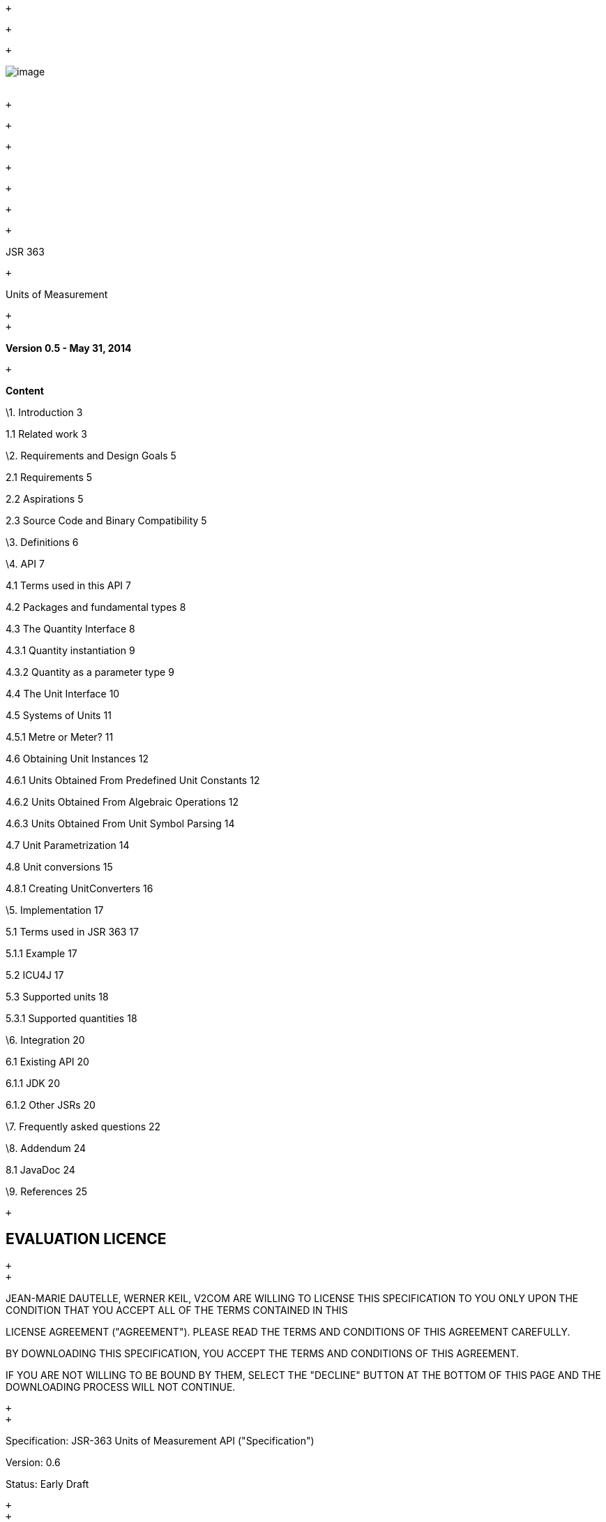  +

 +

 +

image:jsr363-0.5_html_c5bd901b.jpg[image] +
 +

 +

 +

 +

 +

 +

 +

 +

JSR 363

 +

Units of Measurement

 +
 +

*Version 0.5 - May 31, 2014*

 +

*Content*

\1. Introduction 3

1.1 Related work 3

\2. Requirements and Design Goals 5

2.1 Requirements 5

2.2 Aspirations 5

2.3 Source Code and Binary Compatibility 5

\3. Definitions 6

\4. API 7

4.1 Terms used in this API 7

4.2 Packages and fundamental types 8

4.3 The Quantity Interface 8

4.3.1 Quantity instantiation 9

4.3.2 Quantity as a parameter type 9

4.4 The Unit Interface 10

4.5 Systems of Units 11

4.5.1 Metre or Meter? 11

4.6 Obtaining Unit Instances 12

4.6.1 Units Obtained From Predefined Unit Constants 12

4.6.2 Units Obtained From Algebraic Operations 12

4.6.3 Units Obtained From Unit Symbol Parsing 14

4.7 Unit Parametrization 14

4.8 Unit conversions 15

4.8.1 Creating UnitConverters 16

\5. Implementation 17

5.1 Terms used in JSR 363 17

5.1.1 Example 17

5.2 ICU4J 17

5.3 Supported units 18

5.3.1 Supported quantities 18

\6. Integration 20

6.1 Existing API 20

6.1.1 JDK 20

6.1.2 Other JSRs 20

\7. Frequently asked questions 22

\8. Addendum 24

8.1 JavaDoc 24

\9. References 25

 +

EVALUATION LICENCE
------------------

 +
 +

JEAN-MARIE DAUTELLE, WERNER KEIL, V2COM ARE WILLING TO LICENSE THIS
SPECIFICATION TO YOU ONLY UPON THE CONDITION THAT YOU ACCEPT ALL OF THE
TERMS CONTAINED IN THIS

LICENSE AGREEMENT ("AGREEMENT"). PLEASE READ THE TERMS AND CONDITIONS OF
THIS AGREEMENT CAREFULLY.

BY DOWNLOADING THIS SPECIFICATION, YOU ACCEPT THE TERMS AND CONDITIONS
OF THIS AGREEMENT.

IF YOU ARE NOT WILLING TO BE BOUND BY THEM, SELECT THE "DECLINE" BUTTON
AT THE BOTTOM OF THIS PAGE AND THE DOWNLOADING PROCESS WILL NOT
CONTINUE.

 +
 +

Specification: JSR-363 Units of Measurement API ("Specification")

Version: 0.6

Status: Early Draft

 +
 +

Jean-Marie Dautelle, Werner Keil, V2COM: <insert full corporate name>
("Jean-Marie Dautelle, Werner Keil, V2COM")

 +
 +

Release: 2014

 +
 +

Copyright 2014 Jean-Marie Dautelle, Werner Keil, V2COM

All rights reserved.

 +
 +

NOTICE

 +
 +

The Specification is protected by copyright and the information
described therein may be protected by one or more U.S. patents, foreign
patents, or pending applications. Except as provided under the following
license, no part of the Specification may be reproduced in any form by
any means without the prior written authorization of Jean-Marie
Dautelle, Werner Keil, V2COM and their licensors, if any. Any use of the
Specification and the information described therein will be governed by
the terms and conditions of this Agreement.

 +
 +

Subject to the terms and conditions of this license, including your
compliance with Paragraphs 1, 2 and 3 below, Jean-Marie Dautelle, Werner
Keil, V2COM hereby

grants you a fully-paid, non-exclusive, non-transferable, limited
license (without the right to sublicense) under Jean-Marie Dautelle,
Werner Keil, V2COM's

intellectual property rights to:

 +
 +

\1. Review the Specification for the purposes of evaluation. This
includes:

\(i) developing implementations of the Specification for your internal,
non-commercial use;

\(ii) discussing the Specification with any third party; and (iii)
excerpting brief portions of the Specification in oral or written
communications which discuss the Specification provided that such
excerpts do not in the aggregate constitute a significant portion of the
Specification.

 +
 +

\2. Distribute implementations of the Specification to third parties for
their testing and evaluation use, provided that any such implementation:

\(i) does not modify, subset, superset or otherwise extend the Licensor
Name Space, or include any public or protected packages, classes, Java
interfaces,

fields or methods within the Licensor Name Space other than those
required/authorized by the Specification or Specifications being
implemented;

\(ii) is clearly and prominently marked with the word "UNTESTED" or
"EARLY ACCESS" or "INCOMPATIBLE" or "UNSTABLE" or "BETA" in any list of
available builds

and in proximity to every link initiating its download, where the list
or link is under Licensee's control; and

\(iii) includes the following notice:

 +
 +

"This is an implementation of an early-draft specification developed
under the Java Community Process (JCP) and is made available for testing
and evaluation

purposes only. The code is not compatible with any specification of the
JCP."

 +
 +

\3. Distribute applications written to the Specification to third
parties for their testing and evaluation use, provided that any such
application includes the

following notice:

"This is an application written to interoperate with an early-draft
specification developed under the Java Community Process (JCP) and is
made available for

testing and evaluation purposes only. The code is not compatible with
any specification of the JCP."

 +
 +

The grant set forth above concerning your distribution of
implementations of the Specification is contingent upon your agreement
to terminate development and

distribution of your implementation of early draft upon final completion
of the Specification. If you fail to do so, the foregoing grant shall be
considered

null and void. Other than this limited license, you acquire no right,
title or interest in or to the Specification or any other

Jean-Marie Dautelle, Werner Keil, V2COM intellectual property, and the
Specification may only be used in accordance with the license terms set
forth herein.

This license will expire on the earlier of:

\(a) two (2) years from the date of Release listed above;

\(b) the date on which the final version of the Specification is
publicly released; or

\(c) the date on which the Java Specification Request (JSR) to which the
Specification corresponds is withdrawn.

In addition, this license will terminate immediately without notice from
Jean-Marie Dautelle, Werner Keil, V2COM if you fail to comply with any
provision

of this license. Upon termination, you must cease use of or destroy the
Specification.

 +
 +

"Licensor Name Space" means the public class or interface declarations
whose names begin with "java", "javax", "com.oracle" or their
equivalents in any subsequent

naming convention adopted through the Java Community Process, or any
recognized successors or replacements thereof

 +
 +

TRADEMARKS

 +
 +

No right, title, or interest in or to any trademarks, service marks, or
trade names of Jean-Marie Dautelle, Werner Keil, V2COM or Jean-Marie
Dautelle,

Werner Keil, V2COM's licensors is granted hereunder. Java and
Java-related logos, marks and names are trademarks or registered
trademarks of Oracle America, Inc.

in the U.S. and other countries.

 +
 +

DISCLAIMER OF WARRANTIES

 +
 +

THE SPECIFICATION IS PROVIDED "AS IS" AND IS EXPERIMENTAL AND MAY
CONTAIN DEFECTS OR DEFICIENCIES WHICH CANNOT OR WILL NOT BE CORRECTED BY
JEAN-MARIE DAUTELLE,

WERNER KEIL, V2COM. JEAN-MARIE DAUTELLE, WERNER KEIL, V2COM MAKE NO
REPRESENTATIONS OR WARRANTIES, EITHER EXPRESS OR IMPLIED, INCLUDING BUT
NOT LIMITED TO,

WARRANTIES OF MERCHANTABILITY, FITNESS FOR A PARTICULAR PURPOSE, OR
NON-INFRINGEMENT THAT THE CONTENTS OF THE SPECIFICATION ARE SUITABLE FOR
ANY PURPOSE OR

THAT ANY PRACTICE OR IMPLEMENTATION OF SUCH CONTENTS WILL NOT INFRINGE
ANY THIRD PARTY PATENTS, COPYRIGHTS, TRADE SECRETS OR OTHER RIGHTS.

This document does not represent any commitment to release or implement
any portion of the Specification in any product.

 +
 +

THE SPECIFICATION COULD INCLUDE TECHNICAL INACCURACIES OR TYPOGRAPHICAL
ERRORS. CHANGES ARE PERIODICALLY ADDED TO THE INFORMATION THEREIN;

THESE CHANGES WILL BE INCORPORATED INTO NEW VERSIONS OF THE
SPECIFICATION, IF ANY. JEAN-MARIE DAUTELLE, WERNER KEIL, V2COM MAY MAKE
IMPROVEMENTS AND/OR CHANGES TO

THE PRODUCT(S) AND/OR THE PROGRAM(S) DESCRIBED IN THE SPECIFICATION AT
ANY TIME.

Any use of such changes in the Specification will be governed by the
then-current license for the applicable version of the Specification.

 +
 +

LIMITATION OF LIABILITY

 +
 +

TO THE EXTENT NOT PROHIBITED BY LAW, IN NO EVENT WILL JEAN-MARIE
DAUTELLE, WERNER KEIL, V2COM OR THEIR LICENSORS BE LIABLE FOR ANY
DAMAGES, INCLUDING

WITHOUT LIMITATION, LOST REVENUE, PROFITS OR DATA, OR FOR SPECIAL,
INDIRECT, CONSEQUENTIAL, INCIDENTAL OR PUNITIVE DAMAGES, HOWEVER CAUSED
AND

REGARDLESS OF THE THEORY OF LIABILITY, ARISING OUT OF OR RELATED TO ANY
FURNISHING, PRACTICING, MODIFYING OR ANY USE OF THE SPECIFICATION, EVEN
IF

Jean-Marie Dautelle, Werner Keil, V2COM AND/OR THEIR LICENSORS HAVE BEEN
ADVISED OF THE POSSIBILITY OF SUCH DAMAGES.

 +
 +

 +
 +

You will hold Jean-Marie Dautelle, Werner Keil, V2COM (and their
licensors) harmless from any claims based on your use of the
Specification for any purposes other

than the limited right of evaluation as described above, and from any
claims that later versions or releases of any Specification furnished to
you are incompatible

with the Specification provided to you under this license.

 +
 +

 +
 +

RESTRICTED RIGHTS LEGEND

 +
 +

If this Software is being acquired by or on behalf of the U.S.
Government or by a U.S. Government prime contractor or subcontractor (at
any tier), then the

Government's rights in the Software and accompanying documentation shall
be only as set forth in this license; this is in accordance with 48
C.F.R. 227.7201

through 227.7202-4 (for Department of Defense (DoD) acquisitions) and
with 48 C.F.R. 2.101 and 12.212 (for non-DoD acquisitions).

 +
 +

REPORT

 +
 +

You may wish to report any ambiguities, inconsistencies or inaccuracies
you may find in connection with your evaluation of the Specification
("Feedback").

To the extent that you provide Jean-Marie Dautelle, Werner Keil, V2COM
with any Feedback, you hereby:

\(i) agree that such Feedback is provided on a non-proprietary and
non-confidential basis, and

\(ii) grant Jean-Marie Dautelle, Werner Keil, V2COM a perpetual,
non-exclusive, worldwide, fully paid-up, irrevocable license, with the
right to sublicense through

multiple levels of sublicensees, to incorporate, disclose, and use
without limitation the Feedback for any purpose related to the
Specification and future versions,

implementations, and test suites thereof.

 +
 +

GENERAL TERMS

 +
 +

Any action related to this Agreement will be governed by California law
and controlling U.S. federal law. The U.N. Convention for the
International Sale of Goods

and the choice of law rules of any jurisdiction will not apply.

 +
 +

 +
 +

The Specification is subject to U.S. export control laws and may be
subject to export or import regulations in other countries. Licensee
agrees to comply strictly

with all such laws and regulations and acknowledges that it has the
responsibility to obtain such licenses to export, re-export or import as
may be required after

delivery to Licensee.

 +
 +

This Agreement is the parties' entire agreement relating to its subject
matter. It supersedes all prior or contemporaneous oral or written
communications, proposals,

conditions, representations and warranties and prevails over any
conflicting or additional terms of any quote, order, acknowledgment, or
other communication between

the parties relating to its subject matter during the term of this
Agreement. No modification to this Agreement will be binding, unless in
writing and signed by an

authorized representative of each party.

= Introduction

A framework supporting robust representation and correct handling of
quantities is a basic need of Java developers across domains including
science, engineering, medicine, finance or manufacturing. Currently,
developers have the unenviable option to either use an inadequate model
of measurement or to painstakingly create a custom solution. Either
choice can lead to significant programmatic errors. The default practice
of modeling a measure as a simple number with no regard to the units it
represents creates fragile code, as the value may easily be
misinterpreted if the unit must be inferred solely from contextual
clues. For example, it may be unclear whether a person's mass is
expressed in pounds, kilograms, or stones.

A standard solution is both safer and more efficient, saving developers'
valuable time for domain-specific work. Unit-API proposes to establish
safe and useful methods for modeling physical quantities. The
specification includes:

* Interfaces and abstract classes with methods supporting unit
operations including:
* Checking of unit compatibility
* Expression of measurement in various units
* Arithmetic operations on units
* Concrete classes implementing standard unit types (such as base and
derived) and unit conversions
* Concrete classes for parsing and formatting textual unit
representations
* A “database” or equivalent repository of predefined units

== Related Work

The library presented in this API takes its inspiration from some
sources:

* Scientific and Engineering C++ [BART_NACKMAN] presents the
implementation strategy used in this framework, which is to derive every
every kind of units from a small set of base units raised to arbitrary
integer power. Barton and Nackman provide type safety by using the C++
`template` feature in a way that can not be transposed to Java,
nevertheless their principles still apply.
* University Corporation for Atmospheric Research
(UCAR)link:#sdfootnote1sym[^1^] implements a Java units library based on
`Unit` and `Converter` types, which are the foundation of this API
(despite `Quantity` being the facade that many users will see). The UCAR
library is used in the NetCDF Java products, which are extensively used
in the oceanographic and meteorological communities.
* Brochure on the International System of Units defines base and derived
units, and provides the minimal set of units that this API expects to be
present in every implementation.
* Curl, a dynamic language for Web Applications and RIA development
which includes Units of Measure support, especially `Quantity     `and
`Unit`as the two main parts of the API. While the language is not in all
parts comparable to Java, Unit support is to a large extent. [CUL_QUANT]
and [CURL_WHIRL]
* Andrew Kennedy, both with his thesis and works on the topic
[KENNEDY1996] as well as recent implementations using languages like F#
and others [AKENN]
* In [FOWLER1996], Martin Fowler analyzed this problem but we needed and
implemented a more general model.
* Works on other Object-Oriented languages like Smalltalk which clearly
had influence on Java in other areas [ACONCAGUA] or [INGALLS] while
similar to other languages some elements like multiple polymorphism are
out of scope.
* Contributions came from JSR-275 [JSR-275] and JSR-108 an earlier JCP
approach to Units of Measurement in Java [JSR-108]
* While specific to Date and Time only and currently inactive, [JSR-310]
is somewhat related and where beneficial to the platform synergies may
arise should JSR-310 progress further.

Java language changes – like the ones proposed in Object-Oriented Units
of Measurement [ALLEN2004] and A Java Extension With Support for
Dimensions [DELFT1999] – are out of scope for this API.

= Requirements and Design Goals

== Requirements

Core API requirements include the following:

* No change to the Java Virtual Machine
* Do no numerical harm. The unit framework should in no way impact
business logic.
* Interoperability with code that does not use the unit framework
defined in the API
* Support for user-defined dimensions, units, quantities and systems of
units.
* Support for strict symbol parsing, including:
* Metric Prefixes (as described in § 5.3) solely for use with Système
International (SI) units.
* Other Prefixes (e.g. locale or culture specific) with all units, but
with contextually limited parsing and formatting (they may be displayed
simply as _“unit*N”_ in another context).
* Support for run-time queries on (and printing of) units, measurements,
and dimensions. For example, a unit that is (kg^1^·m^1^·s^-2^) should be
able to expose the dimensions (kg, m, s), the exponents of those
dimensions (1, 1, -2), and/or the name of the unit (if there is a
defined name) at run-time.

2.2 Aspirations
~~~~~~~~~~~~~~~

The following features are considered important to the success of the
API:

* Small or no run-time overhead compared with an implementation not
using Unit-API.
* Support for the use of more than one unit system simultaneously. For
example, a program should be able to simultaneously operate on SI, CGS,
and imperial units.
* Compile-time detection of dimension errors when sufficient information
is available for a compile-time check.
* Support for fractional exponents, such as kg^3/2^. Fractional
exponents sometimes appear as a partial result on the way to a final
value.

2.3 Source Code and Binary Compatibility
~~~~~~~~~~~~~~~~~~~~~~~~~~~~~~~~~~~~~~~~

Java 6 source code constructs and compilers will be used. Many uses of
the proposed package have been discussed on Java ME platforms, such as
remote monitoring and sensor equipment. These platforms currently
support only limited subsets of the Java 2 APIs. However, Oracle's
proposed unification of Java SE and ME opens the possibility that
Unit-API could one day work in a mobile subset or profile. Unit-API
implementations should avoid creating additional barriers to eventual
support for the Java ME platform.

3. Definitions
--------------

The measurement of a physical quantity is an estimation of its magnitude
in relationship to a well-known quantity of the same kind, which we take
for unity. For example “5 metres” is an estimate of an object's length
relative to another length, the metre, which we adopt in this
examplelink:#sdfootnote2sym[^2^] as the standard unit of length. A
similar approach can be taken for monetary quantities, providing that a
monetary unit is properly defined.

This definition assumes a zero-based linear scale. However measurements
can be _expressed_ using different scales for convenience. For example a
measurement in Celsius degrees can be though as a measurement in Kelvin
degrees offset by 273.15 degrees for convenience. A measurement in
decibel can be though as a power measurement expressed on a logarithmic
scale.

The term 'measurement' is also used in a looser fashion, to refer to the
arbitrary assignment of numbers to represent scale. For example the
http://en.wikipedia.org/wiki/Mohs_scale_of_mineral_hardness[Mohs scale
of mineral hardness] characterizes the scratch resistance of various
minerals according to the ability of a harder mineral to scratch a
softer mineral. This scale indicates that quartz is harder than calcite,
but not how much harder. It is a strictly ordinal scale. Quantities
expressed according such scales are comparable but not additive.

A measurement can also be an exact quantity. For example, we can
determine that there are exactly 12 eggs in a carton by counting them.

4. API
------

4.1 Terms used in this API
~~~~~~~~~~~~~~~~~~~~~~~~~~

The Java classes defined in this specification are not limited in
application to physical quantities. The same API can be applied to
monetary quantities, or to user-defined scales, including ordinal
scales.

Consequently, the terms “quantity” and “unit” should be taken in their
general sense unless otherwise specified, as in “physical quantity” or
“physical unit”.

Quantity:
+++++++++

Any type of quantitative property or attribute of a thing.

For example, 'temperature', 'volume', 'pressure', 'molecular mass' and
'internal energy' are quantitative properties which can be used to
describe the state of a confined gas.

* A unit is not needed to express a quantity. For example, Alice can
quantify the mass of her shoe by handling it. A unit is not needed to do
quantitative arithmetic, either. Alice can add the mass of her left shoe
and the mass of her right shoe by placing them both in the pan of a
balance.
* Units are needed to represent _measurable_ quantities in a computer,
on paper, on a network, etc.

In this API, quantities are restricted to the measurable ones: only the
quantities that can be expressed as the combination of a numerical value
and a unit are supported. This is sometime considered as a
partiallink:#sdfootnote3sym[^3^] definition of Measure rather than
Quantity. Nevertheless this API uses the “quantity” term for consistency
with usage in other frameworks, because the concept of quantity is
needed anyway for units parametrization, and for avoiding the
introduction of both concepts in the library.

Dimension:
++++++++++

One of the fundamental aspects of quantities, such as length (_L_), mass
(_M_), time (_T_), or a combination thereof (_ML_/_T²,_ the dimension of
force).

Dimension expresses a property without any concept of magnitude. We can
talk about length (_L_) without any implication that we are talking
about any particular length. Two or more quantities are said to be
commensurable if they have the same dimensions. Quantities that are
commensurable can be meaningfully compared.

Unit:
+++++

A quantity adopted as a standard, in terms of which the magnitude of
other quantities of the same dimension can be stated.

Units are created from some well-known quantity taken as a reference.
Regardless of how it is created, a unit can be expressed as a quantity
of other units with the same dimension. For example, the foot unit
corresponds to a quantity of 0.3048 metres.

System of units:
++++++++++++++++

A set of base and derived units chosen as standards for specifying
measurements. Examples include the SI and Imperial System.

4.2 Packages and fundamental types
~~~~~~~~~~~~~~~~~~~~~~~~~~~~~~~~~~

This specification comprises two packages:

`javax.measure.quantity`and `javax.measure`

The main types of this API, `Measurement, Q``uantity,``Dimension` and
`Unit`, are defined in the `javax.measure`package.

The `javax.measure.quantity` package defines quantity types (e.g. Mass,
Length), while the `javax.measure` package defines the units in which
quantities can be expressed (e.g. gram, metre). Quantities and units
work in synergy through use of Java Generics.

4.3 The Quantity Interface
~~~~~~~~~~~~~~~~~~~~~~~~~~

The parent interface for all quantities is `javax.measure.``Quantity`:

image:jsr363-0.5_html_f08702b7.jpg[image] +
 +
 +

This interface represents a quantitative property or attribute of some
thing. Mass, time, distance, heat, and angular separation are among the
familiar examples of quantitative properties. This API supports only
measurable quantities – all `Quantity` instances are conceptually
(`Number`, `Unit&lt;Q&gt;`) tuples.

It further contains a converter method
`getValue(Unit&lt;Q&gt;)``to convert the value to a desired target unit:`

public Number getValue(Unit&lt;Q&gt; unit) \{

return getUnit().getConverterTo(unit).convert(getValue());

}

For lower level or performance critical applications (like measuring
devices, POS, RFID,...) `Quantity` provides 2 additional methods to
convert values directly into a target unit. They are more useful as
meta-data converted to the application internal representation
(typically a `double` primitive type in some fixed units) before
computation or further processing begin. For this purpose, the
`Quantity` interface provides the `longValue(Unit&lt;Q&gt;)` and
`doubleValue(Unit&lt;Q&gt;)` convenience methods. We encourage developers to
prefer them when possible, because they are safer (they force the target
unit to be specified) and avoid significant boiler plate. For example
the `doubleValue(Unit&lt;Q&gt;)` method is equivalent to the following
codelink:#sdfootnote4sym[^4^]:

public double doubleValue(Unit&lt;Q&gt; unit) \{

return getUnit().getConverterTo(unit).convert(getValue().doubleValue());

}

With such method, user code like below are much easier to write:

Time calculateTravelTime(Length distance, Velocity velocity) \{

double seconds = distance.doubleValue(METRE) / +
 velocity.doubleValue(METRE_PER_SECOND);

return QuantityFactory.getInstance(Time.class).create(seconds, SECOND);

}

The more fundamental `getValue()` and `getUnit()` methods are more
useful in situations where the `Quantity` type (and consequently the
valid units that can be passed to `doubleValue(Unit&lt;Q&gt;)`) are unknown at
compile-time, or when the measurement need to be expressed in its
original unitslink:#sdfootnote5sym[^5^].

4.3.1 Quantity instantiation
^^^^^^^^^^^^^^^^^^^^^^^^^^^^

A `QuantityFactory```can be used to generate simple quantities.

*Time* t *= QuantityFactory.getInstance(Time.class).create(12,
MILLI(SECOND));*

*Length* len *= QuantityFactory.getInstance(Length.class).create(34.5,
MILES);*

4.3.2 Quantity as a parameter type
^^^^^^^^^^^^^^^^^^^^^^^^^^^^^^^^^^

Classes implementing the `Quantity` interface, sometimes referred to as
'quantity types', are typically used as type parameters to characterize
a parametrized class, allowing generics' compile-time type checking to
detect mismatches between a parametrized variable and the instantiated
value assigned to it.

*Thread.wait(long, Unit*<Time>*);* // Unit parametrized with Quantity.

*Sensor*<Temperature> *sensor ...* // Generic sensor.

*QuantityFactory factory = QuantityFactory.getInstance(Mass.class); +
Mass mass = factory.create(180, POUND);*

*Vector3D*<Velocity> *aircraftSpeed*

*= new Vector3D(12.0, 34.0, -45.5, METRE_PER_SECOND);*

 +

4.4 The Unit Interface
~~~~~~~~~~~~~~~~~~~~~~

The second (and last) fundamental interface with which the user needs to
become familiar is `javax.measure.``Unit.` The unit class represents a
well-known quantity that has been adopted as a standard of measurement.
For example “kilometre“ and “watt“ are units.

 +
 +

image:jsr363-0.5_html_9ac8d7d1.jpg[image] +
 +
 +

Units and quantities are defined in terms of each other, but are
distinct. “5 kilometres” is a quantity, but is not a unit. While `Unit`
could have been defined as a subtype of `Quantity`, in the sense of “is
a kind of”, this specification avoids creating this relationship in
order to discourage the abuse of `Unit` as a general-purpose
implementation of `Quantity`.

Quantity and `Unit` are both parametreized by a quantity type (§ 4.7).

The dimensions of a unit (`javax.measure.``Dimension`) can be retrieved
at run-time from the unit class. At compile-time, the dimensions must be
inferred from its quantity type.

*Example:* “centimetre“ is a unit. “2.54 centimetres“ is a quantity of
type Length. This quantity can also be used as the definition of a new
length unit called “inch”. Note that “1 inch” (the quantity) and “inch”
(the unit) are not synonymous. In this API, they are represented by two
distinct types having no common ancestor other than Object.

All numerical values that result from a measurement are associated,
directly or indirectly, to a unit. The simplest measure is the
combination of a numerical value with a unit. Such measures can be
created directly through the QuantityFactory class.

The association of many numerical values to the same unit can be
aggregated into container objects such as vectors, columns in a table,
remote sensing data, etc. Such constructs outline a means of storing
homogeneous measurements. For example, a vector can be defined as a
quantity with both a magnitude and a direction, specified by an array of
values associated with a shared unit:

*public class* *Vector*<Q extends Quantity> ** *implements*
*Quantity*&lt;Q&gt; *\{*

*double[]* values;

*Unit*&lt;Q&gt; unit; // Single unit for all vector components.

...

*}*

Associating a single unit with a large set of numerical values is not
only more efficient of storage space, it is also more performant since
the formula to convert the values to another unit must be determined
only once for a whole vector. A single unit can also be associated to
more complex objects, like matrices or collections.

Since the same `Unit` instances are typically referenced by a large
number of quantity objects, immutability is essential as the cost of
cloning each unit (defensively copying) would be prohibitive. `Unit`
instances are immutable and thus thread-safe. They are safe for use as
final static constants.

4.5 Systems of Units
~~~~~~~~~~~~~~~~~~~~

A system of units is a set of units chosen as standards for specifying
measurements. A system contains a small set of well-defined units,
called base units, which by convention are regarded as dimensionally
independent of other base units. It also contains a larger set of
derived units formed as products of exponentiated base units. A widely
used units system is the Metric System, or SI.

image:jsr363-0.5_html_e89d050b.jpg[image]

Base units in SI include metre (m), kilogram (kg) and second (s).
Derived units in SI comprise square metre (m²), watt (m²∙kg∙s⁯^-^³),
etc. Some derived units have been given special names and symbols for
convenience. For example the above-cited watt derived unit is
represented by the symbol W.

In the MetricSystem, the base and derived units form a coherent set of
units, where coherent means that those units are mutually related by
rules of multiplication and division with no numerical factor other than
1 (BIPM, 1998).

Systems of units may share the same units. For example, the Imperial
System would have many of the units already defined in USCustomarySystem
(e.g. `ImperialSystem.FOOT`*)*.

4.5.1 Metre or Meter?
^^^^^^^^^^^^^^^^^^^^^

The former is British spelling and the later is U.S. An on-line
dictionary of English gives the following explanation: “a metre is a
measure and a meter a measuring device”. The BIPM brochure, ISO 31 and
Wikipedia use “metre”, while NIST use “meter” (e.g. NIST SP 1038). For
this specification, we retained the BIPM "meter" spelling in the text
unless explicitely required otherwise. All SI constants names (e.g.
MetricSystem.METRE) use the BIPM spelling, but for USCustomarySystem and
systems which may derive from it an alias called METER is offered.
Similarly for other cases like liter vs. litre. Those unit types are
equal.

4.6 Obtaining Unit Instances
~~~~~~~~~~~~~~~~~~~~~~~~~~~~

`Unit` instances can be obtained in a number of ways. The easiest way is
to use one of the predefined constants provided in various
`SystemOfUnits` subclasses like `MetricSystem` (§ 4.6.1). Because the
constants are known to the compiler, this approach also provides
compile-time checking as discussed in § 4.7. New units can also be
created by applying algebraic operations to existing units (§ 4.6.2), or
by parsing a unit symbol (§ 4.6.3).

4.6.1 Units Obtained From Predefined Unit Constants
^^^^^^^^^^^^^^^^^^^^^^^^^^^^^^^^^^^^^^^^^^^^^^^^^^^

System units can usually be obtained as class members of a system of
units. SystemOfUnits subclasses are encouraged (but not required) to
expose all their system units as static final constants. For example the
`MetricSystem` class provides static constants like `METRE` ** (a basic
unit) or `WATT` (a derived unit).

In the particular case of the `MetricSystem` class, a set of static
methods is also provided for obtaining multiples or sub-multiples of
system units. Method names mirror SI prefix names but are uppercase.
Exampleslink:#sdfootnote6sym[^6^]:

*Unit*&lt;Length&gt; *m = MetricSystem.METRE;*

*Unit*&lt;Length&gt; *km = MetricSystem.KILO(MetricSystem.METRE);*

*Unit*&lt;Energy&gt; *kW = MetricSystem.KILO(MetricSystem.WATT);*

`Unit` instances returned by one of these methods provide type safety
through unit parametrization (the `&lt;Length&gt;` and `&lt;Energy&gt;` type
parameters). This feature will be discussed more extensively in § 4.7.

4.6.2 Units Obtained From Algebraic Operations
^^^^^^^^^^^^^^^^^^^^^^^^^^^^^^^^^^^^^^^^^^^^^^

Units can be created dynamically as the result of algebraic operations
on existing unit objects. With the exception of the static convenience
methods defined in the `MetricSystem` (§ 4.6.1), all operations are
defined as member methods of the `Unit` class. The `MetricSystem`
methods are omitted from discussion belowlink:#sdfootnote7sym[^7^].

Operands:
+++++++++

All binary operations expect (`Unit`, `Unit`) or (`Unit`, n) operands
where n stands for a real value (sometime restricted to an integer
value). The first operand is always the `Unit` instance on which the
Java method is invoked.

*Example:* let “m“ and “s“ be two instances of `Unit`. Some valid
operations are “m/s”, “m·s”, “m²“ or “m·1000“, where the operations
represented by “/”, “·“ and raising to a power correspond to the Java
methods `divide(Unit)`, multiply`(Unit)` and `pow(int)` invoked on the
`Unit` instance named “m”.

Result:
+++++++

All operations – both unary and binary – return a new or an existing
instance of `Unit`. Operations can be categorized by comparing the
dimension of the returned unit to the dimension of the first `Unit`
operand:

* *Result has the same dimension as the operand.*

These operations define new units by either scaling existing units by
some factor, or by translating existing units by some offset. Quantities
expressed in terms of the resulting unit are convertible to the original
unit. For example, the inch unit can be defined as 2.54 centimetres, or
equivalently as the centimetre unit scaled by a factor of 2.54.

The following examples define the inch unit as 2.54 centimetres. This
unit is defined in three different ways, which are all equivalent up to
some rounding error. The algebraic functions appear in bold characters.
Note that `CENTI(`x`)` is a convenience method for x`.divide(100)` with
prefix symbol management added. The `CENTI` and `METRE` members are
defined in the `MetricSystem` class, which is assumed implicit through a
`static` `import` statement. The result is a new unit (inch) of the same
dimension (length) as the scaled unit (metre).

* *Unit*&lt;Length&gt; *INCH = CENTI(METRE).multiply(2.54);*
* *Unit*&lt;Length&gt; *INCH = METRE.multiply(0.01).multiply(2.54);*
* *Unit*&lt;Length&gt; *INCH = METRE.multiply(254).divide(100);* //
Recommended.

The last definition (using only integer values) is recommended as it
does not introduce double imprecision (the internal representation of
2.54 is actually something like 2.540000000000000036...)

* *Result has a different dimension than the operand.*

These operations are used for derivation of new units from existing ones
(often from base units). Quantities expressed in terms of the resulting
unit are usually not convertible to the original unit. For example, the
watt unit can be defined as the joule unit divided by the second unit.

The following example defines the watt unit as the joule unit divided by
the second unit. Joule has the dimension of energy, while second has the
dimension of time. The result is a unit with dimension of power.

* *Unit*&lt;Power&gt; *WATT = JOULE.divide(SECOND).asType(Power.class);*

The following table summarizes the algebraic operations provided in the
`Unit` class.

Result with same dimension

Result with different dimension

_Binary operations:_

*
`add``                               (double) `_or_`                         (long)`
*
`multiply``                          (double) ``or``                         (long)`
*
`divide``                            (double) ``or``                         (long)`
* `compound``                          (Unit)`

_Binary operations:_

* `root``                              (int)`
* `pow``                               (int)`
* `multiply``                          (Unit)`
* `divide``                            (Unit)`

 +

 +

_Unary operations:_

* `inverse``()`

image:jsr363-0.5_html_d1093e7.gif[image]`Instead     of add(),` plus()
is `also     a proposed method name.` It has been reported that some
users expect “`A.add(B)`” to perform an addition in place (i.e. the new
value replace the old value into `A`), while “`A.plus(B)`” suggests the
same behavior as the `+` operator.

Futhermore, the 'plus' operation over Unit is semantically different
from the add operation between numbers, as it does not mean that
something is added to the unit (which would not make sense) but rather
that the unit is offset by the specified amount. Therefore *offset()*
like proposed by JSR-275 precursor JSR-108 seems the best option to most
team members for this case. Unit-API 0.6.2 (to be used by future UOMo
versions) takes this change into consideration.

 +

 +
 +

4.6.3 Units Obtained From Unit Symbol Parsing
^^^^^^^^^^^^^^^^^^^^^^^^^^^^^^^^^^^^^^^^^^^^^

Units can be created dynamically from their string representation –
usually their unit symbol, although other kinds of string
representations are allowed as well. Bidirectional transformations
between units and string representations (parsing and formatting) are
performed by the `UnitFormat` class. This class serves three purposes:

* Maintenance of associations between an arbitrary number of unit
instances and their string representations. This usually includes all
base units together with the derived units that have a special name and
symbol. For example, a `UnitFormat` instance for SI symbols should map
the “*W*” string to the `WATT` unit instance.
* Mapping of prefix symbols to the corresponding scaling methods, where
applicable. For example a `UnitFormat` instance for SI symbols should
map the “*k*W” string to the `KILO(WATT)``     ``unit`.
* Mapping of operator symbols to the corresponding arithmetic methods.
For example a `UnitFormat` instance for SI symbols should map the
“m*/*s” string to the expression ** `METRE.divide(SECOND)`.

`UnitFormat` is defined as a subclass of `java.text.Format` in order to
facilitate its usage with existing libraries like
`javax.swing.JFormattedTextField`. Like most format classes, it contains
a set of `getInstance(``…``)` static methods. They are detailed together
with the rest of the `UnitFormat` API. Users can get `Unit` objects
directly from a `UnitFormat` instance – this approach provides the
greatest flexibility – or from the `Unit.valueOf(CharSequence)`
convenience static method, which delegates to the standard `UnitFormat`
instance. This standard format recognizes all units enumerated in the SI
brochure and U.S. customary units (§ 5.3).

Examples:

*Unit*&lt;Length&gt; *metre = Unit.valueOf("m").asType(Length.class);*

*Unit*&lt;Length&gt; *feet = Unit.valueOf("ft").asType(Length.class);*

*Unit*&lt;Energy&gt; *kilojoule = Unit.valueOf("kJ").asType(Energy.class);*

*Unit*<Force> *newton = Unit.valueOf("m.kg/s2").asType(Force.class);*

The `asType(Class)` method checks that the return value of the
`valueOf(...)` method, `Unit<?>``,` is of the proper quantity type (e.g.
`Unit&lt;Length&gt;``)`. Quantity type checking is further elaborated in
§ 4.7.

4.7 Unit Parametrization
~~~~~~~~~~~~~~~~~~~~~~~~

Units are always checked for compatibility at run-time prior to any
operation. For example, any attempt to convert a quantity from kilogram
units to metre units will result in a `ConversionException` being
thrown. Rigorous run-time checks are needed because in some cases units
may be unknown at compile-time, and because it is possible to defeat the
compile-time checks with unchecked casts. Note that the performance
impact of systematic run-time checks is not always significant (§ 4.8).

In addition to run-time checks, some limited compile-time checks can be
achieved in the Java language using parametrized types. Units can be
parametrized with the appropriate quantity type for a type parameter.
For example, the `Unit` class should be parametrized as `Unit&lt;Length&gt;`
for any units of length to restrict the units they can accept.

There are two ways to obtain a parametrized unit:

* Assignment from one of the predefined constants, such as those defined
in the `MetricSystem` class.
* The return value from any operation returning a unit of the same type
as the operand – or, in terms of Java language, all `Unit` methods where
the return type is exactly `Unit&lt;Q&gt;`. This includes multiplication
(`times`) and division (`divide`) by a dimensionless factor.

The following assignments are examples of type safe expressions:

*Unit*&lt;Length&gt; *m = METRE;*

*Unit*&lt;Length&gt; *cm = CENTI(m);*

*Unit*&lt;Length&gt; *inch = cm.multiply(2.54);*

However, because the result is a type that can not be determined
statically by the Java type system the assignments below are not type
safe, and require an explicit cast to avoid a compiler error. The Java
compiler emits a “unchecked cast” warning for such code.

*Unit*&lt;Length&gt; *m = (Unit*&lt;Length&gt;*) Unit.valueOf("m");*

*Unit*&lt;Area&gt; *m2 = (Unit*&lt;Area&gt;*) m.pow(2);*

*Unit*&lt;Pressure&gt; *Pa = (Unit*&lt;Pressure&gt;*) NEWTON.divide(m2);*

As of Java 5, checks can not be performed at compile time for such code.
However, the above code can be rewritten in a slightly safer way as
follows:

*Unit*&lt;Length&gt; *m = Unit.valueOf("m").asType(Length.class);*

*Unit*&lt;Area&gt; *m2 = m.pow(2).asType(Area.class);*

*Unit*&lt;Pressure&gt; *Pa = NEWTON.divide(m2).asType(Pressure.class);*

The `asType(Class)` method, which can be applied on a Unit instance,
checks at run time if the unit has the dimension of a given quantity,
specified as a `Class` object. If the unit doesn't have the correct
dimension, then a `ClassCastException` is thrown. This check allows for
earlier dimension mismatch detection compared to the unchecked casts,
which will throw an exception only when a unit conversion is first
requested.

4.8 Unit conversions
~~~~~~~~~~~~~~~~~~~~

Conversions involve two steps: 1) obtain a `UnitConverter` object for a
given pair of source and target units, and 2) use it to convert an any
number of floating point values. The example below converts 4 and 6
metres to 400 and 600 centimetres respectively:

*Unit*&lt;Length&gt; *sourceUnit = METRE;*

*Unit*&lt;Length&gt; *targetUnit = CENTI(METRE);*

*UnitConverter c = sourceUnit.getConverterTo(targetUnit);*

*double length1 = 4.0;*

*double length2 = 6.0;*

*length1 = c.convert(length1);*

*length2 = c.convert(length2);*

This example illustrates the advantages of having a `UnitConverter`
class as opposed to simply including a method in the `Unit` class along
the lines of `convert(double, Unit)`. The process of checking unit
compatibility and computing the conversion factor
(`Unit.getConverterTo(Unit)`) is a costly operation compared to the
conversion itself (`UnitConverter.convert(double)`). This way, the
conversion factor needs to be computed only once for a series of
floating point values. The `UnitConverter` class encapsulates the result
of this operation. Once available, it can be applied efficiently on a
large number of values. Different implementations exist for different
kinds of unit scales (identity, linear, logarithmic, etc.).

 +
 +

image:jsr363-0.5_html_3c8874b0.jpg[image]

4.8.1 Creating UnitConverters
^^^^^^^^^^^^^^^^^^^^^^^^^^^^^

There is no factory for creating `UnitConverter` instances directly.
Converters of different kinds are created indirectly by the various
`Unit.getConverterTo` methods. For example the two following lines
create the same UnitConverter, but the second one is the expected use
case since Unit-API is about unit conversions (as opposed to a general
mathematical library):

UnitConverter scale1 = new MyCustomConverter(...);

UnitConverter scale2 = KILOMETRE.getConverterTo(METRE);

5. Implementation
-----------------

5.1 Terms used in JSR 363
~~~~~~~~~~~~~~~~~~~~~~~~~

Base Unit:
++++++++++

A well-defined unit which, by convention, is regarded as dimensionally
independent of other base units. The SI system defines only 7 base units
(including metre, kilogram and second), from which all other SI units
are derived.

For example in the imperial system, only _one_ of “inch” or “foot” can
be selected as a base unit. +
All other units in the same dimension are defined as the selected base
unit scaled by some factor.

Derived Unit:
+++++++++++++

A unit formed as a product of exponentiated base units. Some derived
units get a special name and symbol for convenience. In the SI system,
derived units with special name include _h_ertz, Newton and Volt.

The term 'derived unit' is also used in a looser fashion for the result
of a base unit scaled to some factor (for exemple kilometre defined as
1000 metres) or transformed in any other way (logarithmic, offset).

Prefix:
+++++++

A leading word that can be applied to a unit to form a decimal multiple
or sub-multiple of the unit. Prefixes are primarily used in the Metric
system, for example kilo- and centi-.

5.1.1 Example
^^^^^^^^^^^^^

The result of an experience measuring the wavelength of some
monochromatic light emission may be expressed in the SI system of units
as:

λ = 698.2 nm

where:

* λ is the symbol for the physical quantity (wavelength)
* nm is the symbol for the physical unit (nanometre), where:

* n is the symbol for the sub-multiple (nano, meaning 10^-9^)
* m is the symbol for the base or derived unit on which the prefix is
applied

* 698.2 is the numerical value (magnitude) of the wavelength in
nanometres.

The dimension of length is typically represented by the letter L in
dimensional analysis. However, this dimension does not appear
explicitly. Instead, it can be inferred from the commensurable quantity
“λ“, or from the unit “m”.

5.2 ICU4J
~~~~~~~~~

This open library [ICU4J] driven and developed by an industry group of
companies like IBM, Oracle, Adobe, Apple or Google has created at least
two main libraries. One for C which is not directly relevant here. One
for Java used in many parts of Eclipse projects and also other platforms
like Android.

Where Measure and Unit types come into place they are visible (despite
OSGi at least in Java) but neither documented much nor recommended to be
used. The only purpose at the moment is being used by enhanced and
improved copies of `java.util.Currency` or other types, especially those
relevant to localization. Therefore minor parts (only the `Measure` and
`MeasureUnit`) seem to overlap with Unit-API. Especially The Quantity
Interface not being a concrete class may allow usage by the ICU4J
`Measure` class. While not a reason for removing types like Measure from
our prior approach it indirectly makes usage more appealing without
having to rename or remove parts of its API. The fact, `MeasureUnit` is
not named Unit like in Unit-API would also allow its adoption by future
ICU versions. Minor differences in the Quantity/Measure exist like its
value method called `getNumber()`, again other approaches “closer” to
this API like 310 (see below) call it `getAmount()`

5.3 Supported units
~~~~~~~~~~~~~~~~~~~

The out-of-the-box units database shall include support for the units
defined in the following documents:

* BIPM units (same as ISO 1000), including:
* http://www.bipm.fr/en/si/base_units/[Base units]
* http://www.bipm.fr/en/si/derived_units/2-2-3.html[Dimensionless
derived units]
* http://www.bipm.fr/en/si/derived_units/2-2-2.html[Derived units with
special names]
* http://www.bipm.fr/en/si/si_brochure/chapter4/4-1.html[Non-SI units
accepted for use with SI]
* http://www.bipm.fr/en/si/prefixes.html[SI prefixes from
10]http://www.bipm.fr/en/si/prefixes.html[^-24^]http://www.bipm.fr/en/si/prefixes.html[to
10]http://www.bipm.fr/en/si/prefixes.html[^+24^].
* ISO 31 including:
* ISO 31-1: Space and time
* ISO 31-2: Periodic and related phenomena
* ISO 31-3: Mechanics
* ISO 31-4: Heat
* ISO 31-5: Electricity and magnetism
* ISO 31-6: Light and related electromagnetic radiations
* ISO 31-7: Acoustics
* ISO 31-8: Physical chemistry and molecular physics
* ISO 31-9: Atomic and nuclear physics
* ISO 31-10: Nuclear reactions and ionizing radiations
* ISO 31-11: Mathematical signs and symbols for use in the physical
sciences and technology
* ISO 31-12: Characteristic numbers
* ISO 31-13: Solid state physics
* NIST
* NIST Handbook 44 - 2002 Edition; Specifications, Tolerances, And Other
Technical Requirements for Weighing and Measuring Devices.
* http://ts.nist.gov/ts/htdocs/230/235/h4402/appenc.pdf[Appendix C -
General Tables of Units of Measurement]
* http://ts.nist.gov/ts/htdocs/200/202/fs376-b.pdf[Federal Standard
376B]
* http://physics.nist.gov/cuu/pdf/sp811.pdf[NIST Special Publication
811] - Guide for the Use of the International System of Units (SI);
1995. (Specifically units defined in appendix B8)

5.3.1 Supported quantities
^^^^^^^^^^^^^^^^^^^^^^^^^^

`Quantity` subtypes are defined only for a subset of the supported
units. The table below lists the minimal set of quantity types that
compliant implementations shall define, together with the name of the
`Unit` constant declared in the `MetricSystem` class.

This table can be extended with user-defined quantities. However for any
quantity not included in this API, interoperability between the
quantities defined in different libraries is reduced. For example if two
independent libraries named “A” and “B” define a `Torque` quantity in
their own respective packages, it is not possible to use a `Torque`
instance of library A in places where a `Torque` instance of library B
is expected. Their associated `Unit<Torque>` instances can not be
interchanged neither, but they are nevertheless compatible if the units
use only the standards `Dimension` instances. Consequently quantities of
library A are convertible to quantities of library B, and conversely.

 +
 +

Quantity type

Unit constant

Symbol

`Acceleration`

`METRES_PER_SQUARE_SECOND`

m/s²

`AmountOfSubstance`

`MOLE`

mol

`Angle`

`RADIAN`

rad

`Area`

`SQUARE_METRE`

m²

`CatalyticActivity`

`KATAL`

kat

`DataAmount`

`BIT`

bit

`ElectricCapacitance`

`FARAD`

F

`ElectricCharge`

`COULOMB`

C

`ElectricConductance`

`SIEMENS`

S

`ElectricCurrent`

`AMPERE`

A

`ElectricInductance`

`HENRY`

H

`ElectricPotential`

`VOLT`

V

`ElectricResistance`

`OHM`

Ω

`Energy`

`JOULE`

J

`Force`

`NEWTON`

N

`Frequency`

`HERTZ`

Hz

`Illuminance`

`LUX`

lx

`Length`

`METRE`

m

`LuminousFlux`

`LUMEN`

lm

`LuminousIntensity`

`CANDELA`

cd

`MagneticFlux`

`WEBER`

Wb

`MagneticFluxDensity`

`TESLA`

T

`MagnetomotiveForce`

`AMPERE_TURN`

At

`Mass`

`KILOGRAM`

kg

`Power`

`WATT`

W

`Pressure`

`PASCAL`

Pa

`RadiationDoseAbsorbed`

`GRAY`

Gy

`RadiationDoseEffective`

`SIEVERT`

Sv

`RadioactiveActivity`

`BECQUEREL`

Bq

`SolidAngle`

`STERADIAN`

sr

`Temperature`

`KELVIN`

K

`Time`

`SECOND`

s

`Velocity`

`METRES_PER_SECOND`

m/s

`Volume`

`CUBIC_METRE`

m³

 +
 +

6. Integration
--------------

6.1 Existing API
~~~~~~~~~~~~~~~~

6.1.1 JDK
^^^^^^^^^

Java 5 defines a `java.util.concurrent.``TimeUnit` enum which overlaps
the purpose of the `Unit<Time>` construct defined in this API. The two
constructs can be made interoperable by the addition of the following
methods in the `TimeUnit` enum:

* `public     Unit<Time> toUnit();`
*
`public     static TimeUnit valueOf(Unit<Time> unit)        throws     IllegalArgumentException;`

Every `TimeUnit` constant can be represented as a `Unit<Time>` instance,
but not every `Unit<Time>` instance has an equivalent `TimeUnit`.

We do not recommend any change in the current API using `TimeUnit` for
the following reasons:

* Because `Unit<Time>` can not be retrofitted as a subclass of
`TimeUnit`, supporting `Unit<Time>` would require a duplication of every
API currently working with `TimeUnit`.
* Conversions between two `Unit<Time>` are slower than conversions
between two `TimeUnit`, because `Unit<?>` is a more generic class which
need to check the dimension of the source and target units. In contrast
`TimeUnit` doesn't need to perform such check since it is restricted to
the time dimension.
* Using the `Time` quantity would be yet slower because of the number
auto-boxing.
* Another proposed JCP standard, [JSR-310] – Time & Date deals
specifically with the detailed modeling of time aimed to replace types
currently in the `java.util` Package like Date or Calendar. Its current
stage contain several types one of which named `PeriodUnit`. The Curl
language [CUL_QUANT] being a key inspiration here defines Date & Time
also side by side with Units & Quantities.

`Unit<Time>` and `TimeUnit` serve different purpose. The `TimeUnit` enum
is used in contexts where performance is critical, since it is an
argument given to methods controlling execution time with nanoseconds
precision. Using an enum, restricted to the time dimension and a
universe of six `TimeUnit`, is efficient. On the other hand,
`javax.measure.Unit` is a generic and extensible framework used in
context where performance is less critical, but the task wider.

Time units are particular since they are the only units in the dimension
of the quantity that performance concerns try to minimize (neglecting
the memory dimension on the assumption that `Unit` instances are small
enough). `TimeUnit` may be deserve a special status because of that.

6.1.2 Other JSRs
^^^^^^^^^^^^^^^^

JSR-310
+++++++

As mentioned, [JSR-310] the JCP Date & Time proposal for Java SE 8 shows
a few similarities we want to list without going into specific detail
about them. Since the JSR won't be finalized till Java 8 is released
about a year from now, thus only a Java SE 8 based version of the JSR
363 RI could allow synergies where appropriate.

 +
 +

Beside the basic idea of modeling the Time/Duration quantity with
relevant units being a subset of mostly SI or ISO units similar to those
used in this API, there are 3 main points of interest:

* PeriodUnit +
Not only called a unit but also very similar in aim and name to the enum
Java Concurrency API.
* PeriodField +
This while trying to sound and feel a bit like the old
`java.util.Calendar` field attributes actually has many elements of a
`Quantity:` +
 +
/**

* The amount of the period.

*/

*private* *final* *long* amount;

/**

* The unit the period is measured in.

*/

*private* *final* PeriodUnit unit;

* Duration +
Interconnected with PeriodUnit this is not related to PeriodField in
JSR-310. Possibly a slightly different interpretation, or work in
progress? The README for the JSR says Duration or Instant are mostly for
machine purposes while other types in its extensive `calendar` package
are meant for human interaction like UI or as the name says calendars.
* Chronology +
With the fewest methods and its main sub-class declared “The ISO-8601
calendar system” this is a System of (Period/Time) Units. Its concrete
sub-classes all act and behave very much like Systems of Units.

 +
 +

Like seen in other areas and a main idea of standardization like that by
the JCP interoperability or at least something like a “bridge” would
benefit both APIs. After all people who pick a date using a calendar
widget usually wish to do something with it.

 +
 +

JSR-354
+++++++

Calculate how many TB of data their customers downloaded, the remaining
quota, banner clicks in a certain period or how many gold medals their
team won during the Olympic Games. All those are quantities and while it
exceeds the scope of the spec, not only [AKENN] or [ACONCAGUA] clearly
define monetary units and the financial industry as one of their target
groups.

 +
 +

As a result, the Money and Currency API for the Java Platform [JSR-354]
was accepted by the Java Community Process in 2012, passed Public Draft
2 just a few weeks ago.

Financial libraries may leverage synergies between JSR 363 and 354, e.g.
for calculations like “Cost per gallons fuel”, etc. but the somewhat
different and more complex nature of currency conversion compared to
unit conversions between well defined unit systems means, this is out of
scope for this JSR or its RI.

 +
 +

 +
 +

7. Frequently asked questions
-----------------------------

Why are units parametrized with Quantity? Wouldn't Dimension be more
appropriate?
+++++++++++++++++++++++++++++++++++++++++++++++++++++++++++++++++++++++++++++++++

The first concept from which all others are derived is Quantity (§ 3).
Quantities are suitable to parametrize units because they answer an
important question at compile time: What kind of quantity a unit
represents. The standard parametrization mechanism in Java works
reasonably well with quantities for most operations. For example, a
length unit after being scaled is still a length unit. Using a Dimension
class for parametrization of units can lead to problems:

* Dimensions change with the model. For example the dimension of the
Watt unit is [L]²·[M]/[T]³ in the standard model (SI system of units),
but become [M]/[T] in the relativistic model.
* Units may have the same dimension and still apply to different
quantities. For example both Torque and Energy have a dimension of
[L]²·[M]/[T]² in the standard model. Nevertheless it is convenient and
safer to consider them as two different quantities with their own units.
Other examples are sea water salinity (PSS-78), some kind of
concentration and angles, which are all dimensionless but still
convenient to treat as different kind of quantity.
* Users will work primarily with `Quantity` and `Unit` objects. The need
to work with `Dimension` objects is less common. If the units were
parametrized with dimension instead of quantity, the API would need to
define many `Dimension` subtypes in the same way that it currently
defines many `Quantity` sub-interfaces, resulting in a large increase of
API size – almost doubling the amount of types.

Why doesn't the API use more Enum or Annotation types?
++++++++++++++++++++++++++++++++++++++++++++++++++++++

* Enums +
The first thought for one of the few strictly limited parts of the API,
the dimension was in fact the *enum* type. It is final and is defined
only by a small set of well-known elements. The fact, that NONE
(Dimensionless) has no symbol but a default unit made it harder to deal
with enums and their default constructors. A default yet extensible
model and dimensional calculations made it even harder.. +
 +
Enums are used in other areas, e.g. the internals of unit parsing and
formatting. In most other parts of the API we need to keep it open and
flexible towards extensions. Which a final +
type like enum wouldn't work for. In cases where a quantity
implementation shall be final and values would be a selection of choices
rather than a numeric value, using enums to implement such quantity
seems tempting. Using interfaces to interconnect different but related
sets of enums is suggested by . It works in various practical frameworks
EG members worked on in other areas. And looking at restrictions some
already final JSRs are bound to by their use of enums lets one hope its
next releases find alternatives here, too. +
 +
 +
The following example of how to use unit declarations instead of
primitive or simple Number objects was based on code from the Enums
chapter in [EFFECTIVEJAVA] (p. 150ff)

import javax.measure.quantity.Length;

import javax.measure.quantity.Mass;

import javax.measure.Unit;

import static org.unitsofmeasurement.ri.util.US.METER;

import static org.unitsofmeasurement.ri.util.SI.KILOGRAM;

 +

public enum Planet \{

MERCURY (KILOGRAM.multiply(3.303e+23), METER.multiply(2.4397e6)),

VENUS (KILOGRAM.multiply(4.869e+24), METER.multiply(6.0518e6)),

EARTH (KILOGRAM.multiply(5.976e+24), METER.multiply(6.37814e6)),

MARS (KILOGRAM.multiply(6.421e+23), METER.multiply(3.3972e6)),

JUPITER (KILOGRAM.multiply(1.9e+27), METER.multiply(7.1492e7)),

SATURN (KILOGRAM.multiply(5.688e+26), METER.multiply(6.0268e7)),

URANUS (KILOGRAM.multiply(8.686e+25), METER.multiply(2.5559e7)),

NEPTUNE (KILOGRAM.multiply(1.024e+26), METER.multiply(2.4746e7)),

PLUTO (KILOGRAM.multiply(1.27e+22), METER.multiply(1.137e6));

 +

private final Unit&lt;Mass&gt; mass; // in kilograms

private final Unit&lt;Length&gt; radius; // in meters

Planet(Unit&lt;Mass&gt; mass, Unit&lt;Length&gt; radius) \{

this.mass = mass;

this.radius = radius;

}

public Unit&lt;Mass&gt; mass() \{ return mass; }

public Unit&lt;Length&gt; radius() \{ return radius; }

[...]

}

* Annotations +
Also mentioned by [EFFECTIVEJAVA] is, that defining new types is better
done by interfaces than annotations. Again using annotation-based JSRs
like 330 (DI) or Bean Validation together with Unit-API seems an almost
natural choice. Allowing full usage of new custom types and unit-safety.
This said, annotations in such areas will have their place and purpose,
but the API as such defines the types for this first. +
 +
 +

 +
 +

 +
 +

8. Addendum
-----------

8.1 JavaDoc
~~~~~~~~~~~

*Units of Measurement* *API Docs at* *project* *site:* +
http://www.unitsofmeasurement.org/apidocs/index.html

9. References
-------------

[JSR-275] JCP proposal JSR 275, Source Code at +
 https://kenai.com/projects/jsr-275/pages/Home +
 JSR proposal at http://jcp.org/en/jsr/detail?id=275

[BIPM] _Bureau International des Poids et Mesures +
_ http://www1.bipm.org/utils/en/pdf/si-brochure.pdf[Brochure on the
International System of Units]

[ISO] _International Organization for Standardization_

* http://en.wikipedia.org/wiki/ISO_31[ISO 31] (Quantities and units)
* ISO 1000
*
http://www.steptools.com/support/stdev_docs/express/part41/index.html[ISO
10303 STEP Part 41] .
*
http://www.tc184-sc4.org/SC4_Open/SC4_Work_Products_Documents/STEP_(10303)/Files/p41dos.exp[STEP
Part 41 EXPRESS Schema] .

[NIST] _US National Institute of Standards and Technology_

* http://physics.nist.gov/cuu/Units/[International System of Units (SI)]
* http://physics.nist.gov/Pubs/SP811/contents.html[Guide for the Use of
the International System of Units (SI)]

[UCUM] The Unified Code for Units of Measure:
http://aurora.regenstrief.org/~ucum/ucum.html[Full Specification]

[BART_NACKMAN] Barton J.J _and_ Nackman L.R., 1994. _Scientific and
engineering C++ – an introduction with advanced techniques and
examples._ Addison-Wesley.

[ACONCAGUA] Arithmetic with Measurements on Dynamically-Typed
Object-Oriented Langages +
 Hernán Wilkinson, Máximo Prieto, Luciano Romeo +
 OOPSLA’05, October 16–20, 2005,

[AKENN] Andrew Kennedy:
http://research.microsoft.com/en-us/um/people/akenn/units/[Units of
Measure]

[ALLEN2004] Allen E., Chase D., Luchangco V., Maessen J.-W. _and_ Steele
G.L. Jr., 2004. +
 _Object-Oriented Units of Measurement._ +
 Sun Microsystems Laboratories.

[DELFT1999] Delft, A., 1999 – A Java Extension With Support for
Dimensions. +
 Software - Practice and Experience 29(7).

[JSCIENCE] JScience – Java Library for the Advancement of Sciences:
http://jscience.org/[Home Page]

[JSR-108] JCP proposal JSR 108, Source Code at +
 http://jsr-108.sourceforge.net/javadoc/javax/units/Unit.html +
 JSR proposal at http://jcp.org/en/jsr/detail?id=108

[JSR-310] Date and Time JSR: proposal at
http://jcp.org/en/jsr/detail?id=310

[ICU4J] ICU4J see http://icu-project.org/[http://icu-project.org]

[CURL_QUANT]
http://developers.curl.com/userdocs/docs/en/dguide/quantities-basic.html[Curl
– Quantities and Units]

[CURL_WHIRL]
http://www.wired.com/science/discoveries/news/2001/12/48818[Taking Curl
for a Whirl]

[EFFECTIVEJAVA] Bloch, Josh, Effective Java Second Edition +
 http://java.sun.com/docs/books/effective/

[FOWLER1996] Fowler, M. Analysis Patterns: Reusable Object Models. +
 Addison-Wesley, Reading, MA, 1996

[INGALLS] Ingalls, D. A simple technique for handling multiple
polymorphism. ACM SIGPLAN Notices, 21(11):347—349, Nov. 1986

[KENNEDY1996] Kennedy, Andrew J. Programming Languages and Dimensions.
PhD Thesis, University of Cambridge. Published as Technical Report No.
391, University of Cambridge Computer Laboratory, April 1996

 +
[JSR-354] JCP proposal JSR 354, Source Code at
http://javamoney.java.net/[http://javamoney.java.net] +
 JSR proposal at http://jcp.org/en/jsr/detail?id=354

link:#sdfootnote1anc[1]http://www.unidata.ucar.edu/software/netcdf-java/v4.1/javadocAll/ucar/units/package-summary.html

link:#sdfootnote2anc[2]This specification does not mandate the use of
any particular quantity as a standard unit. However, we expect SI to be
the standard system of units for most applications.

link:#sdfootnote3anc[3]A more complete definition would include
information about the precision of the measurement.

link:#sdfootnote4anc[4]Implementations of this API are likely to provide
more efficient code to their users, for example avoiding the value
boxing followed by an un-boxing.

link:#sdfootnote5anc[5]The original unit gives some indication about the
historical period and the instrument. For example a measure of 0.04
metre suggests that the measurement has been done with some instrument
designed for metre-scale phenomenons, while a measure of 4 cm suggests
that the measurement has been done with an instrument better suited to
that scale. Ideally such assumptions are irrelevant since every
measurement shall be associated with information about its precision. In
practice, information are often incomplete and an access to the original
data is desirable.

Other example: oceanographers traditionally expressed salinity in ‰
prior 1978, and using the Practical Salinity Scale since that time.
Conversions are possible between the two systems, but expressing the
measures in their original units give sometime useful hints to
oceanographer about the measurement.

link:#sdfootnote6anc[6]We keep the `MetricSystem` class name in those
examples for clarity. For many applications, usage of static imports
will make the reading easier, as in `KILO(METRE)`.

link:#sdfootnote7anc[7]All static methods defined in the `MetricSystem`
class can be implemented in terms of calls to `Unit` member methods. For
example `MetricSystem.KILO(Unit)` can be mapped to `Unit.times(1000)`
